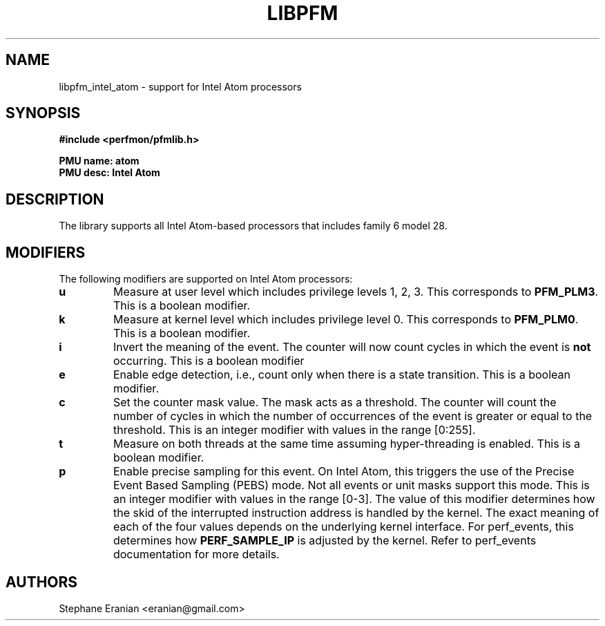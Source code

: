 .TH LIBPFM 3  "September, 2009" "" "Linux Programmer's Manual"
.SH NAME
libpfm_intel_atom - support for Intel Atom processors
.SH SYNOPSIS
.nf
.B #include <perfmon/pfmlib.h>
.sp
.B PMU name: atom
.B PMU desc: Intel Atom
.sp
.SH DESCRIPTION
The library supports all Intel Atom-based processors that includes family 6 model 28.

.SH MODIFIERS
The following modifiers are supported on Intel Atom processors:
.TP
.B u
Measure at user level which includes privilege levels 1, 2, 3. This corresponds to \fBPFM_PLM3\fR.
This is a boolean modifier.
.TP
.B k
Measure at kernel level which includes privilege level 0. This corresponds to \fBPFM_PLM0\fR.
This is a boolean modifier.
.TP
.B i
Invert the meaning of the event. The counter will now count cycles in which the event is \fBnot\fR
occurring. This is a boolean modifier
.TP
.B e
Enable edge detection, i.e., count only when there is a state transition. This is a boolean modifier.
.TP
.B c
Set the counter mask value. The mask acts as a threshold. The counter will count the number of cycles
in which the number of occurrences of the event is greater or equal to the threshold. This is an integer
modifier with values in the range [0:255].
.TP
.B t
Measure on both threads at the same time assuming hyper-threading is enabled. This is a boolean modifier.
.TP
.B p
Enable precise sampling for this event. On Intel Atom, this triggers the use of the Precise Event
Based Sampling (PEBS) mode. Not all events or unit masks support this mode. This is an integer
modifier with values in the range [0-3]. The value of this modifier determines how the skid of the
interrupted instruction address is handled by the kernel. The exact meaning of each of the four
values depends on the underlying kernel interface. For perf_events, this determines how
\fBPERF_SAMPLE_IP\fR is adjusted by the kernel. Refer to perf_events documentation for more details.
.SH AUTHORS
.nf
Stephane Eranian <eranian@gmail.com>
.if
.PP
